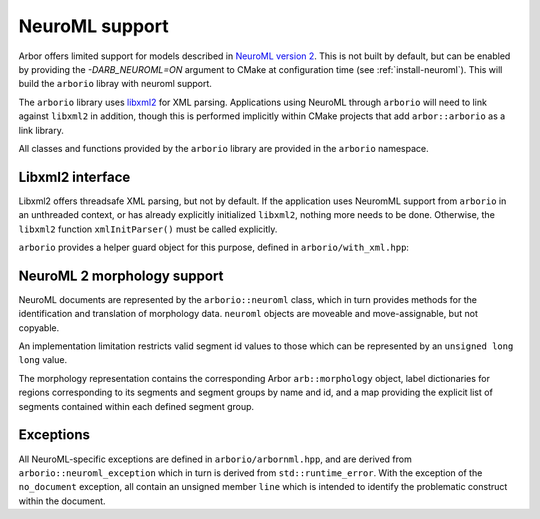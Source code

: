 .. _cppneuroml:

NeuroML support
===============

Arbor offers limited support for models described in
`NeuroML version 2 <https://neuroml.org/neuromlv2>`_.
This is not built by default, but can be enabled by
providing the `-DARB_NEUROML=ON` argument to CMake at
configuration time (see :ref:`install-neuroml`). This will
build the ``arborio`` libray with neuroml support.

The ``arborio`` library uses `libxml2 <http://xmlsoft.org/>`_
for XML parsing. Applications using NeuroML through ``arborio``
will need to link against ``libxml2`` in addition, though this
is performed implicitly within CMake projects that add ``arbor::arborio``
as a link library.

All classes and functions provided by the ``arborio`` library
are provided in the ``arborio`` namespace.


Libxml2 interface
-----------------

Libxml2 offers threadsafe XML parsing, but not by default. If
the application uses NeuromML support from ``arborio`` in an
unthreaded context, or has already explicitly initialized ``libxml2``,
nothing more needs to be done. Otherwise, the ``libxml2`` function
``xmlInitParser()`` must be called explicitly.

``arborio`` provides a helper guard object for this purpose, defined
in ``arborio/with_xml.hpp``:

.. cpp:namespace:: arborio

.. cpp:class:: with_xml

   An RAII guard object that calls ``xmlInitParser()`` upon construction, and
   ``xmlCleanupParser()`` upon destruction. The constructor takes no parameters.


NeuroML 2 morphology support
----------------------------

NeuroML documents are represented by the ``arborio::neuroml`` class,
which in turn provides methods for the identification and translation
of morphology data. ``neuroml`` objects are moveable and move-assignable, but not copyable.

An implementation limitation restricts valid segment id values to
those which can be represented by an ``unsigned long long`` value.

.. cpp:class:: neuroml

   .. cpp:function:: neuroml(std::string)

   Build a NeuroML document representation from the supplied string.

   .. cpp:function:: std::vector<std::string> cell_ids() const

   Return the id of each ``<cell>`` element defined in the NeuroML document.

   .. cpp:function:: std::vector<std::string> morphology_ids() const

   Return the id of each top-level ``<morphology>`` element defined in the NeuroML document.

   .. cpp:function:: std::optional<morphology_data> morphology(const std::string&) const

   Return a representation of the top-level morphology with the supplied identifier, or
   ``std::nullopt`` if no such morphology could be found. Parse errors or an inconsistent
   representation will raise an exception derived from ``neuroml_exception``.

   .. cpp:function:: std::optional<morphology_data> cell_morphology(const std::string&) const

   Return a representation of the morphology associated with the cell with the supplied identifier,
   or ``std::nullopt`` if the cell or its morphology could not be found. Parse errors or an
   inconsistent representation will raise an exception derived from ``neuroml_exception``.

The morphology representation contains the corresponding Arbor ``arb::morphology`` object,
label dictionaries for regions corresponding to its segments and segment groups by name
and id, and a map providing the explicit list of segments contained within each defined
segment group.

.. cpp:class:: morphology_data

   .. cpp:member:: std::optional<std::string> cell_id

   The id attribute of the cell that was used to find the morphology in the NeuroML document, if any.

   .. cpp:member:: std::string id

   The id attribute of the morphology.

   .. cpp:member:: arb::morphology morphology

   The corresponding Arbor morphology.

   .. cpp:member:: arb::label_dict segments

   A label dictionary with a region entry for each segment, keyed by the segment id (as a string).

   .. cpp:member:: arb::label_dict named_segments

   A label dictionary with a region entry for each name attribute given to one or more segments.
   The region corresponds to the union of all segments sharing the same name attribute.

   .. cpp:member:: arb::label_dict groups

   A label dictionary with a region entry for each defined segment group

   .. cpp:member:: std::unordered_map<std::string, std::vector<unsigned long long>> group_segments

   A map from each segment group id to its corresponding collection of segments.


Exceptions
----------

All NeuroML-specific exceptions are defined in ``arborio/arbornml.hpp``, and are
derived from ``arborio::neuroml_exception`` which in turn is derived from ``std::runtime_error``.
With the exception of the ``no_document`` exception, all contain an unsigned member ``line``
which is intended to identify the problematic construct within the document.

.. cpp:class:: xml_error: neuroml_exception

   A generic XML error generated by the ``libxml2`` library.

.. cpp:class:: no_document: neuroml_exception

   A request was made on an :cpp:class:`neuroml` document without any content.

.. cpp:class:: parse_error: neuroml_exception

   Failure parsing an element or attribute in the NeuroML document. These
   can be generated if the document does not confirm to the NeuroML2 schema,
   for example.

.. cpp:class:: bad_segment: neuroml_exception

   A ``<segment>`` element has an improper ``id`` attribue, refers to a non-existent
   parent, is missing a required parent or proximal element, or otherwise is missing
   a mandatory child element or has a malformed child element.

.. cpp:class:: bad_segment_group: neuroml_exception

   A ``<segmentGroup>`` element has a malformed child element or references
   a non-existent segment group or segment.

.. cpp:class:: cyclic_dependency: neuroml_exception

   A segment or segment group ultimately refers to itself via ``parent``
   or ``include`` elements respectively.

